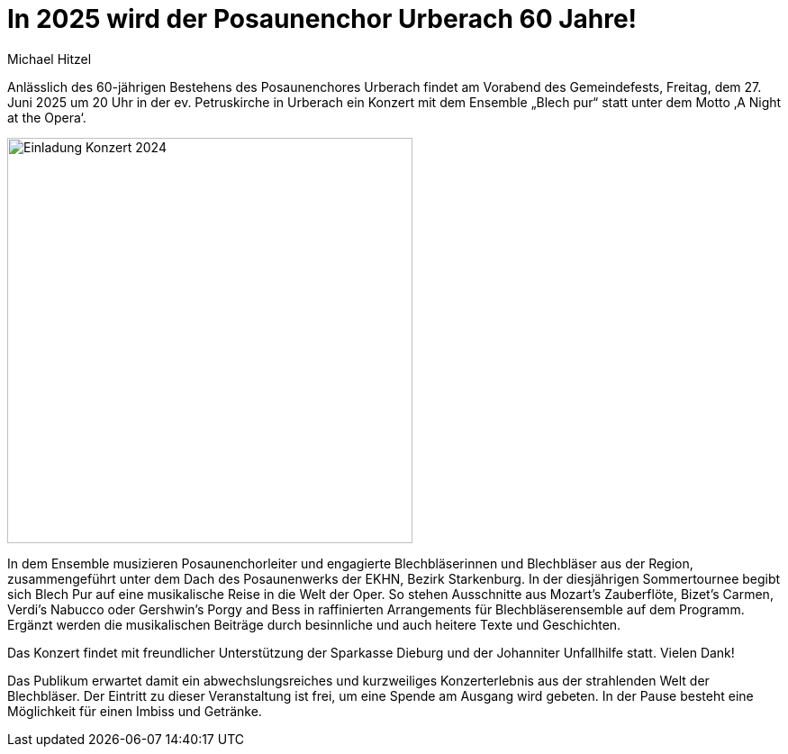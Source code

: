 = In 2025 wird der Posaunenchor Urberach 60 Jahre!
Michael Hitzel
:jbake-date: 2025-01-13
:jbake-type: post
:jbake-status: published
:jbake-tags: blog, asciidoc
:idprefix:

Anlässlich des 60-jährigen Bestehens des Posaunenchores Urberach findet am Vorabend des Gemeindefests, Freitag, dem 27. Juni 2025 um 20 Uhr in der ev. Petruskirche in Urberach ein Konzert mit dem Ensemble „Blech pur“ statt unter dem Motto ‚A Night at the Opera‘. 

image::/image/2024/2025_06_27_Plakat_BlechPur_Konzert_Urberach.jpg[Einladung Konzert 2024, 450]

In dem Ensemble musizieren Posaunenchorleiter und engagierte Blechbläserinnen und Blechbläser aus der Region, zusammengeführt unter dem Dach des Posaunenwerks der EKHN, Bezirk Starkenburg.
In der diesjährigen Sommertournee begibt sich Blech Pur auf eine musikalische Reise in die Welt der Oper. So stehen Ausschnitte aus Mozart’s Zauberflöte, Bizet’s Carmen, Verdi’s Nabucco oder Gershwin’s Porgy and Bess in raffinierten Arrangements für Blechbläserensemble auf dem Programm. 
Ergänzt werden die musikalischen Beiträge durch besinnliche und auch heitere Texte und Geschichten. 

Das Konzert findet mit freundlicher Unterstützung der Sparkasse Dieburg und der Johanniter Unfallhilfe statt. Vielen Dank!

Das Publikum erwartet damit ein abwechslungsreiches und kurzweiliges Konzerterlebnis aus der strahlenden Welt der Blechbläser. Der Eintritt zu dieser Veranstaltung ist frei, um eine Spende am Ausgang wird gebeten. In der Pause besteht eine Möglichkeit für einen Imbiss und Getränke.





